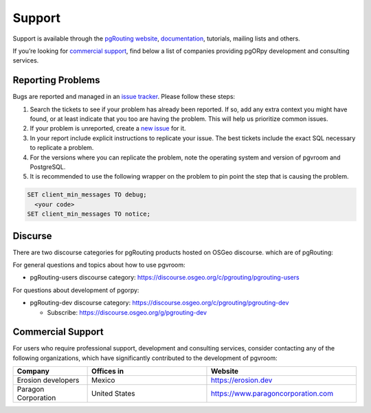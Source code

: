 ..
   ****************************************************************************
    pgvroom Manual
    Copyright(c) pgvroom Contributors

    This documentation is licensed under a Creative Commons Attribution-Share
    Alike 3.0 License: https://creativecommons.org/licenses/by-sa/3.0/
   ****************************************************************************

Support
===============================================================================

Support is available through the
`pgRouting website <https://pgrouting.org/support.html>`_,
`documentation <https://pgvroom.pgrouting.org>`_, tutorials, mailing lists and others.

If you’re looking for `commercial support`_, find below
a list of companies providing pgORpy development and consulting services.


Reporting Problems
-------------------------------------------------------------------------------

Bugs are reported and managed in an
`issue tracker <https://github.com/pgRouting/pgvroom/issues>`_. Please follow
these steps:

1. Search the tickets to see if your problem has already been reported.
   If so, add any extra context you might have found, or at least indicate that
   you too are having the problem. This will help us prioritize common issues.
2. If your problem is unreported, create a
   `new issue <https://github.com/pgRouting/pgvroom/issues/new>`__ for it.
3. In your report include explicit instructions to replicate your issue.
   The best tickets include the exact SQL necessary to replicate a problem.
4. For the versions where you can replicate the problem, note the operating
   system and version of pgvroom and PostgreSQL.
5. It is recommended to use the following wrapper on the problem to pin point
   the step that is causing the problem.

.. code-block:: sql

    SET client_min_messages TO debug;
      <your code>
    SET client_min_messages TO notice;



Discurse
-------------------------------------------------------------------------------

There are two discourse categories for pgRouting products hosted on OSGeo discourse.
which are of pgRouting:

For general questions and topics about how to use pgvroom:

* pgRouting-users discourse category: https://discourse.osgeo.org/c/pgrouting/pgrouting-users

For questions about development of pgorpy:

* pgRouting-dev discourse category: https://discourse.osgeo.org/c/pgrouting/pgrouting-dev

  * Subscribe: https://discourse.osgeo.org/g/pgrouting-dev

Commercial Support
-------------------------------------------------------------------------------

For users who require professional support, development and consulting services,
consider contacting any of the following organizations, which have significantly
contributed to the development of pgvroom:

.. list-table::
   :widths: 100 160 200

   * - **Company**
     - **Offices in**
     - **Website**
   * - Erosion developers
     - Mexico
     - https://erosion.dev
   * - Paragon Corporation
     - United States
     - https://www.paragoncorporation.com
